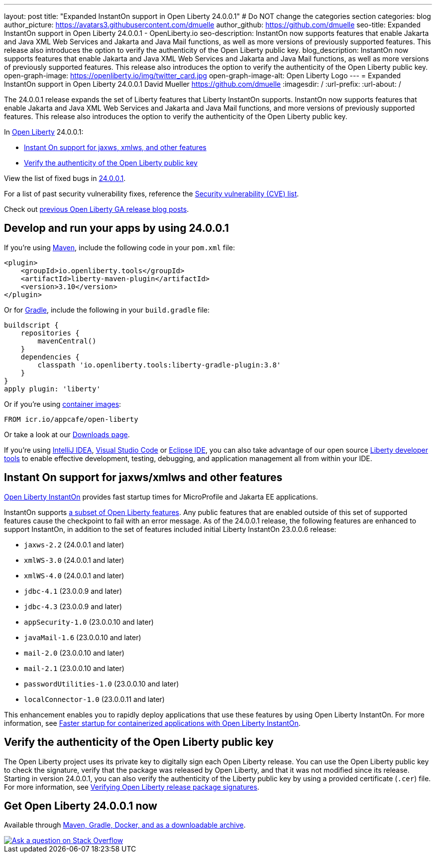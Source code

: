 ---
layout: post
title: "Expanded InstantOn support in Open Liberty 24.0.0.1"
# Do NOT change the categories section
categories: blog
author_picture: https://avatars3.githubusercontent.com/dmuelle
author_github: https://github.com/dmuelle
seo-title: Expanded InstantOn support in Open Liberty 24.0.0.1 - OpenLiberty.io
seo-description: InstantOn now supports features that enable Jakarta and Java XML Web Services and Jakarta and Java Mail functions, as well as more versions of previously supported features. This release also introduces the option to verify the authenticity of the Open Liberty public key.
blog_description: InstantOn now supports features that enable Jakarta and Java XML Web Services and Jakarta and Java Mail functions, as well as more versions of previously supported features. This release also introduces the option to verify the authenticity of the Open Liberty public key.
open-graph-image: https://openliberty.io/img/twitter_card.jpg
open-graph-image-alt: Open Liberty Logo
---
= Expanded InstantOn support in Open Liberty 24.0.0.1
David Mueller <https://github.com/dmuelle>
:imagesdir: /
:url-prefix:
:url-about: /
//Blank line here is necessary before starting the body of the post.

The 24.0.0.1 release expands the set of Liberty features that Liberty InstantOn supports. InstantOn now supports features that enable Jakarta and Java XML Web Services and Jakarta and Java Mail functions, and more versions of previously supported features. This release also introduces the option to verify the authenticity of the Open Liberty public key.


In link:{url-about}[Open Liberty] 24.0.0.1:

* <<instanton_features, Instant On support for jaxws, xmlws, and other features>>

* <<verify_key, Verify the authenticity of the Open Liberty public key>>

View the list of fixed bugs in link:https://github.com/OpenLiberty/open-liberty/issues?q=label%3Arelease%3A24001+label%3A%22release+bug%22[24.0.0.1].

For a list of past security vulnerability fixes, reference the link:{url-prefix}/docs/latest/security-vulnerabilities.html[Security vulnerability (CVE) list].

Check out link:{url-prefix}/blog/?search=release&search!=beta[previous Open Liberty GA release blog posts].


[#run]

== Develop and run your apps by using 24.0.0.1

If you're using link:{url-prefix}/guides/maven-intro.html[Maven], include the following code in your `pom.xml` file:

[source,xml]
----
<plugin>
    <groupId>io.openliberty.tools</groupId>
    <artifactId>liberty-maven-plugin</artifactId>
    <version>3.10</version>
</plugin>
----

Or for link:{url-prefix}/guides/gradle-intro.html[Gradle], include the following in your `build.gradle` file:

[source,gradle]
----
buildscript {
    repositories {
        mavenCentral()
    }
    dependencies {
        classpath 'io.openliberty.tools:liberty-gradle-plugin:3.8'
    }
}
apply plugin: 'liberty'
----

Or if you're using link:{url-prefix}/docs/latest/container-images.html[container images]:

[source]
----
FROM icr.io/appcafe/open-liberty
----

Or take a look at our link:{url-prefix}/start/[Downloads page].

If you're using link:https://plugins.jetbrains.com/plugin/14856-liberty-tools[IntelliJ IDEA], link:https://marketplace.visualstudio.com/items?itemName=Open-Liberty.liberty-dev-vscode-ext[Visual Studio Code] or link:https://marketplace.eclipse.org/content/liberty-tools[Eclipse IDE], you can also take advantage of our open source link:https://openliberty.io/docs/latest/develop-liberty-tools.html[Liberty developer tools] to enable effective development, testing, debugging, and application management all from within your IDE.

// // // // DO NOT MODIFY THIS COMMENT BLOCK <GHA-BLOG-TOPIC> // // // //
// Blog issue: https://github.com/OpenLiberty/open-liberty/issues/27303
// Contact/Reviewer: anjumfatima90
// // // // // // // //
[#instanton_features]
== Instant On support for jaxws/xmlws and other features

link:https://openliberty.io/docs/latest/instanton.html[Open Liberty InstantOn] provides fast startup times for MicroProfile and Jakarta EE applications.

InstantOn supports link:https://openliberty.io/docs/latest/instanton.html#supported-features[a subset of Open Liberty features]. Any public features that are enabled outside of this set of supported features cause the checkpoint to fail with an error message. As of the 24.0.0.1 release, the following features are enhanced to support InstantOn, in addition to the set of features included initial Liberty InstantOn 23.0.0.6 release:

- `jaxws-2.2` (24.0.0.1 and later)
- `xmlWS-3.0` (24.0.0.1 and later)
- `xmlWS-4.0` (24.0.0.1 and later)
- `jdbc-4.1` (23.0.0.9 and later)
- `jdbc-4.3` (23.0.0.9 and later)
- `appSecurity-1.0` (23.0.0.10 and later)
- `javaMail-1.6` (23.0.0.10 and later)
- `mail-2.0` (23.0.0.10 and later)
- `mail-2.1` (23.0.0.10 and later)
- `passwordUtilities-1.0` (23.0.0.10 and later)
- `localConnector-1.0` (23.0.0.11 and later)

This enhancement enables you to rapidly deploy applications that use these features by using Open Liberty InstantOn. For more information, see link:{url-prefix}/docs/latest/instanton.html[Faster startup for containerized applications with Open Liberty InstantOn].

// DO NOT MODIFY THIS LINE. </GHA-BLOG-TOPIC>

[#verify_key]
== Verify the authenticity of the Open Liberty public key

The Open Liberty project uses its private key to digitally sign each Open Liberty release. You can use the Open Liberty public key to check the signature, verify that the package was released by Open Liberty, and that it was not modified since its release. Starting in version 24.0.0.1, you can also verify the authenticity of the Liberty public key by using a provided certificate (`.cer`) file. For more information, see link:{url-prefix}/docs/latest/verifying-package-signatures.html[Verifying Open Liberty release package signatures].


== Get Open Liberty 24.0.0.1 now

Available through <<run,Maven, Gradle, Docker, and as a downloadable archive>>.

[link=https://stackoverflow.com/tags/open-liberty]
image::img/blog/blog_btn_stack.svg[Ask a question on Stack Overflow, align="center"]
